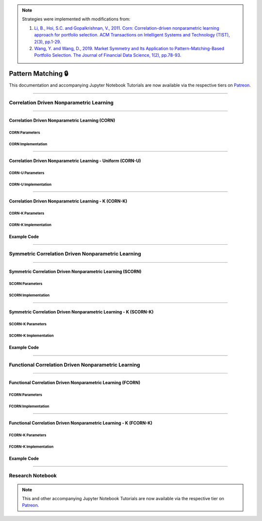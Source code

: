 .. _online_portfolio_selection-pattern_matching:

.. note::

    Strategies were implemented with modifications from:

    1. `Li, B., Hoi, S.C. and Gopalkrishnan, V., 2011. Corn: Correlation-driven nonparametric learning approach for portfolio selection. ACM Transactions on Intelligent Systems and Technology (TIST), 2(3), pp.1-29. <https://dl.acm.org/doi/pdf/10.1145/1961189.1961193>`_
    2. `Wang, Y. and Wang, D., 2019. Market Symmetry and Its Application to Pattern-Matching-Based Portfolio Selection. The Journal of Financial Data Science, 1(2), pp.78-93. <https://jfds.pm-research.com/content/1/2/78.short>`_

===================
Pattern Matching 🔒
===================

This documentation and accompanying Jupyter Notebook Tutorials are now available via the respective tiers on
`Patreon <https://www.patreon.com/HudsonThames>`_.

----

Correlation Driven Nonparametric Learning
#########################################

----

Correlation Driven Nonparametric Learning (CORN)
************************************************

CORN Parameters
---------------

CORN Implementation
-------------------

----

Correlation Driven Nonparametric Learning - Uniform (CORN-U)
************************************************************

CORN-U Parameters
-----------------

CORN-U Implementation
---------------------

----

Correlation Driven Nonparametric Learning - K (CORN-K)
******************************************************

CORN-K Parameters
-----------------

CORN-K Implementation
---------------------

Example Code
************

----

Symmetric Correlation Driven Nonparametric Learning
###################################################

----

Symmetric Correlation Driven Nonparametric Learning (SCORN)
***********************************************************

SCORN Parameters
----------------

SCORN Implementation
--------------------

----

Symmetric Correlation Driven Nonparametric Learning - K (SCORN-K)
*****************************************************************


SCORN-K Parameters
------------------

SCORN-K Implementation
----------------------

Example Code
************

----

Functional Correlation Driven Nonparametric Learning
####################################################

----

Functional Correlation Driven Nonparametric Learning (FCORN)
************************************************************

FCORN Parameters
----------------

FCORN Implementation
--------------------

----

Functional Correlation Driven Nonparametric Learning - K (FCORN-K)
******************************************************************

FCORN-K Parameters
------------------

FCORN-K Implementation
----------------------

Example Code
************

----

Research Notebook
#################

.. note::
    This and other accompanying Jupyter Notebook Tutorials are now available via the respective tier on
    `Patreon <https://www.patreon.com/HudsonThames>`_.
